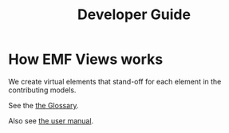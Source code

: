 #+Title: Developer Guide

* How EMF Views works
We create virtual elements that stand-off for each element in the contributing
models.

See the [[file:user.org::*Glossary][the Glossary]].

Also see [[file:user.org][the user manual]].
